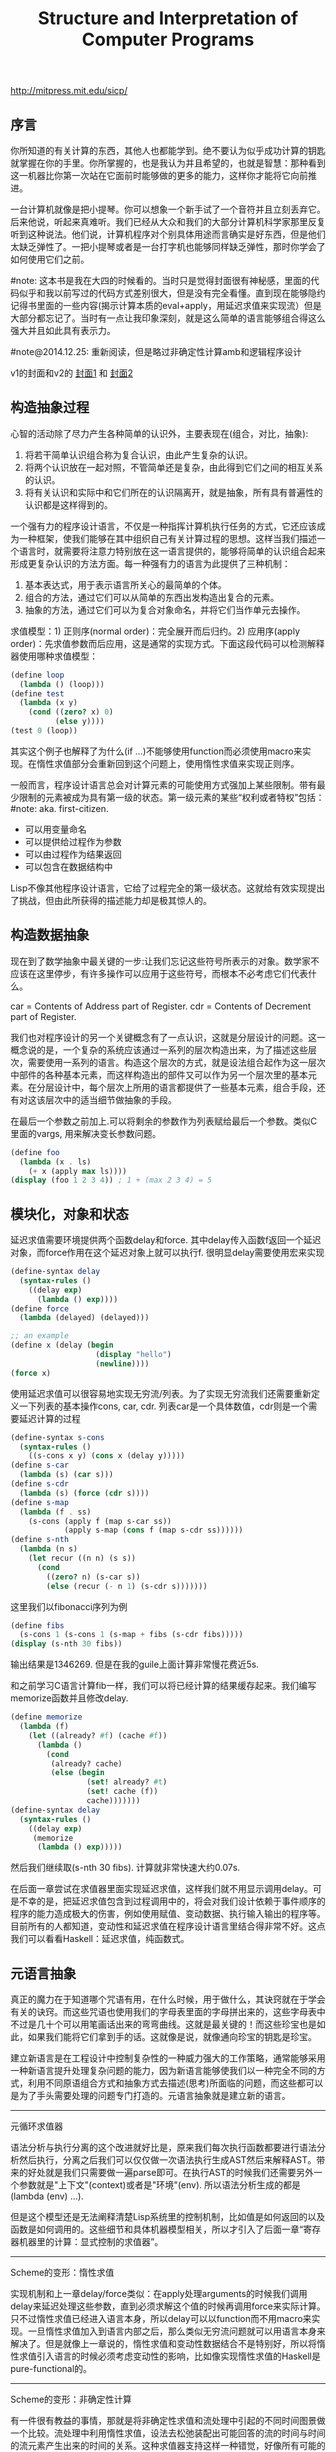 #+title: Structure and Interpretation of Computer Programs

http://mitpress.mit.edu/sicp/

** 序言
你所知道的有关计算的东西，其他人也都能学到。绝不要认为似乎成功计算的钥匙就掌握在你的手里。你所掌握的，也是我认为并且希望的，也就是智慧：那种看到这一机器比你第一次站在它面前时能够做的更多的能力，这样你才能将它向前推进。

一台计算机就像是把小提琴。你可以想象一个新手试了一个音符并且立刻丢弃它。后来他说，听起来真难听。我们已经从大众和我们的大部分计算机科学家那里反复听到这种说法。他们说，计算机程序对个别具体用途而言确实是好东西，但是他们太缺乏弹性了。一把小提琴或者是一台打字机也能够同样缺乏弹性，那时你学会了如何使用它们之前。

#note: 这本书是我在大四的时候看的。当时只是觉得封面很有神秘感，里面的代码似乎和我以前写过的代码方式差别很大，但是没有完全看懂。直到现在能够隐约记得书里面的一些内容(揭示计算本质的eval+apply，用延迟求值来实现流）但是大部分都忘记了。当时有一点让我印象深刻，就是这么简单的语言能够组合得这么强大并且如此具有表示力。

#note@2014.12.25: 重新阅读，但是略过非确定性计算amb和逻辑程序设计

v1的封面和v2的 [[../images/sicp2x.jpg][封面1]] 和 [[../images/sicp-eval-apply-2.jpg][封面2]]

[[../images/sicp.jpg]] [[../images/sicp2.jpg]]

** 构造抽象过程
心智的活动除了尽力产生各种简单的认识外，主要表现在(组合，对比，抽象):
   1. 将若干简单认识组合称为复合认识，由此产生复杂的认识。
   2. 将两个认识放在一起对照，不管简单还是复杂，由此得到它们之间的相互关系的认识。
   3. 将有关认识和实际中和它们所在的认识隔离开，就是抽象，所有具有普遍性的认识都是这样得到的。

一个强有力的程序设计语言，不仅是一种指挥计算机执行任务的方式，它还应该成为一种框架，使我们能够在其中组织自己有关计算过程的思想。这样当我们描述一个语言时，就需要将注意力特别放在这一语言提供的，能够将简单的认识组合起来形成更复杂认识的方法方面。每一种强有力的语言为此提供了三种机制：
   1. 基本表达式，用于表示语言所关心的最简单的个体。
   2. 组合的方法，通过它们可以从简单的东西出发构造出复合的元素。
   3. 抽象的方法，通过它们可以为复合对象命名，并将它们当作单元去操作。

求值模型：1) 正则序(normal order)：完全展开而后归约。2) 应用序(apply order)：先求值参数而后应用，这是通常的实现方式。下面这段代码可以检测解释器使用哪种求值模型：
#+BEGIN_SRC Scheme
(define loop
  (lambda () (loop)))
(define test
  (lambda (x y)
    (cond ((zero? x) 0)
          (else y))))
(test 0 (loop))
#+END_SRC
其实这个例子也解释了为什么(if ...)不能够使用function而必须使用macro来实现。在惰性求值部分会重新回到这个问题上，使用惰性求值来实现正则序。

一般而言，程序设计语言总会对计算元素的可能使用方式强加上某些限制。带有最少限制的元素被成为具有第一级的状态。第一级元素的某些“权利或者特权”包括：#note: aka. first-citizen.
- 可以用变量命名
- 可以提供给过程作为参数
- 可以由过程作为结果返回
- 可以包含在数据结构中
Lisp不像其他程序设计语言，它给了过程完全的第一级状态。这就给有效实现提出了挑战，但由此所获得的描述能力却是极其惊人的。

** 构造数据抽象
现在到了数学抽象中最关键的一步:让我们忘记这些符号所表示的对象。数学家不应该在这里停步，有许多操作可以应用于这些符号，而根本不必考虑它们代表什么。

car = Contents of Address part of Register. cdr = Contents of Decrement part of Register.

我们也对程序设计的另一个关键概念有了一点认识，这就是分层设计的问题。这一概念说的是，一个复杂的系统应该通过一系列的层次构造出来，为了描述这些层次，需要使用一系列的语言。构造这个层次的方式，就是设法组合起作为这一层次中部件的各种基本元素，而这样构造出的部件又可以作为另一个层次里的基本元素。在分层设计中，每个层次上所用的语言都提供了一些基本元素，组合手段，还有对这该层次中的适当细节做抽象的手段。

在最后一个参数之前加上.可以将剩余的参数作为列表赋给最后一个参数。类似C里面的vargs, 用来解决变长参数问题。
#+BEGIN_SRC Scheme
(define foo
  (lambda (x . ls)
    (+ x (apply max ls))))
(display (foo 1 2 3 4)) ; 1 + (max 2 3 4) = 5
#+END_SRC

** 模块化，对象和状态
延迟求值需要环境提供两个函数delay和force. 其中delay传入函数f返回一个延迟对象，而force作用在这个延迟对象上就可以执行f. 很明显delay需要使用宏来实现
#+BEGIN_SRC Scheme
(define-syntax delay
  (syntax-rules ()
    ((delay exp)
      (lambda () exp))))
(define force
  (lambda (delayed) (delayed)))

;; an example
(define x (delay (begin
                   (display "hello")
                   (newline))))
(force x)
#+END_SRC

使用延迟求值可以很容易地实现无穷流/列表。为了实现无穷流我们还需要重新定义一下列表的基本操作cons, car, cdr. 列表car是一个具体数值，cdr则是一个需要延迟计算的过程
#+BEGIN_SRC Scheme
(define-syntax s-cons
  (syntax-rules ()
    ((s-cons x y) (cons x (delay y)))))
(define s-car
  (lambda (s) (car s)))
(define s-cdr
  (lambda (s) (force (cdr s))))
(define s-map
  (lambda (f . ss)
    (s-cons (apply f (map s-car ss))
            (apply s-map (cons f (map s-cdr ss))))))
(define s-nth
  (lambda (n s)
    (let recur ((n n) (s s))
      (cond
        ((zero? n) (s-car s))
        (else (recur (- n 1) (s-cdr s)))))))
#+END_SRC

这里我们以fibonacci序列为例
#+BEGIN_SRC Scheme
(define fibs
  (s-cons 1 (s-cons 1 (s-map + fibs (s-cdr fibs)))))
(display (s-nth 30 fibs))
#+END_SRC
输出结果是1346269. 但是在我的guile上面计算非常慢花费近5s.

和之前学习C语言计算fib一样，我们可以将已经计算的结果缓存起来。我们编写memorize函数并且修改delay.
#+BEGIN_SRC Scheme
(define memorize
  (lambda (f)
    (let ((already? #f) (cache #f))
      (lambda ()
        (cond
         (already? cache)
         (else (begin
                 (set! already? #t)
                 (set! cache (f))
                 cache)))))))
(define-syntax delay
  (syntax-rules ()
    ((delay exp)
     (memorize
      (lambda () exp)))))
#+END_SRC
然后我们继续取(s-nth 30 fibs). 计算就非常快速大约0.07s.

在后面一章尝试在求值器里面实现延迟求值，这样我们就不用显示调用delay。可是不幸的是，把延迟求值包含到过程调用中的，将会对我们设计依赖于事件顺序的程序的能力造成极大的伤害，例如使用赋值、变动数据、执行输入输出的程序等。目前所有的人都知道，变动性和延迟求值在程序设计语言里结合得非常不好。这点我们可以看看Haskell：延迟求值，纯函数式。

** 元语言抽象
真正的魔力在于知道哪个咒语有用，在什么时候，用于做什么，其诀窍就在于学会有关的诀窍。而这些咒语也使用我们的字母表里面的字母拼出来的，这些字母表中不过是几十个可以用笔画话出来的弯弯曲线。这就是最关键的！而这些珍宝也是如此，如果我们能将它们拿到手的话。这就像是说，就像通向珍宝的钥匙是珍宝。

建立新语言是在工程设计中控制复杂性的一种威力强大的工作策略，通常能够采用一种新语言提升处理复杂问题的能力，因为新语言能够使我们以一种完全不同的方式，利用不同原语组合方式和抽象方式去描述(思考)所面临的问题，而这些都可以是为了手头需要处理的问题专门打造的。元语言抽象就是建立新的语言。

-----
元循环求值器

[[../images/sicp-eval-apply.png]]

语法分析与执行分离的这个改进就好比是，原来我们每次执行函数都要进行语法分析然后执行，分离之后我们可以仅仅做一次语法执行生成AST然后来解释AST。带来的好处就是我们只需要做一遍parse即可。在执行AST的时候我们还需要另外一个参数就是"上下文"(context)或者是"环境"(env). 所以语法分析生成的都是(lambda (env) ...).

但是这个模型还是无法阐释清楚Lisp系统里的控制机制，比如值是如何返回的以及函数是如何调用的。这些细节和具体机器模型相关，所以才引入了后面一章“寄存器机器里的计算：显式控制的求值器”。

-----
Scheme的变形：惰性求值

实现机制和上一章delay/force类似：在apply处理arguments的时候我们调用delay来延迟处理这些参数，直到必须求解这个值的时候再调用force来实际计算。只不过惰性求值已经进入语言本身，所以delay可以以function而不用macro来实现。一旦惰性求值加入到语言内部之后，那么类似无穷流问题就可以用语言本身来解决了。但是就像上一章说的，惰性求值和变动性数据结合不是特别好，所以将惰性求值引入语言的时候必须考虑变动性的影响，比如像实现惰性求值的Haskell是pure-functional的。

-----
Scheme的变形：非确定性计算

有一件很有教益的事情，那就是将非确定性求值和流处理中引起的不同时间图景做一个比较。流处理中利用惰性求值，设法去松弛装配出可能回答的流的时间与时间的流元素产生出来的时间的关系。这种求值器支持这样一种错觉，好像所有可能的结果都是以一种无时间顺序的的方式摆在我们面前。对于非确定性的求值，一个表达式表示的是对于一集可能世界的探索，其中每一个都由一集选择所确定。某些可能世界将走入死胡同，而另外一些则保存着有用的值。非确定性程序求值器支持另外一种假象：时间是有分支的，而我们的程序里保存这所有可能的不同执行历史。在遇到一个死胡同时，我们总可以回到以前的某个选择点，并沿着另一个分支继续下去。

自动魔法般地：“自动地，但是以一种由于某些原因（典型的情况是它太复杂，或者太丑陋，或者甚至太简单），而使说话者并不喜欢去解释的方式。”

-----
逻辑程序设计

** 寄存器机器里的计算
我的目的是想说明，这一天空机器并不是一种天赐造物或者生命体，它只不过是钟表一类的机械装置（而那些相信中标有灵魂的人却将这一工作说成是其创造者的荣耀），在很大程度上，这里多种多样的运动都是由最简单的物质力量产生的，就像钟表里所有的活动都是由一个发条产生的一样。

-----
寄存器机器模拟器

我们为这个机器编写模拟器以及汇编程序。这里汇编程序将机器指令转换成为可执行的函数，然后模拟器为这些函数提供环境并且执行它。模拟器非常简单，只有两个基本寄存器(pc, flag)以及无限大小堆栈，但是却异常灵活允许自己设置外部函数和可用寄存器集合。

*模拟器* #note: object在fp里面常见的实现方式就是dispatch函数。

#+BEGIN_SRC Scheme
;; ----- registers -----
(define (make-register name)
  (let ((content 'nil))
    (define (dispatch message)
      (cond
       ((eq? message 'get) content)
       ((eq? message 'set) (lambda (value) (set! content value)))
       (else (error "unknown request on register:" message))))
    dispatch))
(define (get-contents register) (register 'get))
(define (set-contents! register value) ((register 'set) value) 'done)

;; ----- stack -----
(define (make-stack)
  (let ((s '()))
    (define (push x) (set! s (cons x s)) 'done)
    (define (pop) (if (null? s)
                      (error "pop stack: empty!")
                      (let ((top (car s)))
                        (set! s (cdr s))
                        top)))
    (define (init) (set! s '()) 'done)
    (define (dispatch message)
      (cond
       ((eq? message 'push) push)
       ((eq? message 'pop) pop)
       ((eq? message 'init) init)
       (else (error "unknonw request on stack:" message))))
    dispatch))
(define (pop stack) (stack 'pop))
(define (push stack value) ((stack 'push) value))

;;; ----- machine -----
(define (make-machine)
  (let ((pc (make-register 'pc))
        (flag (make-register 'flag))
        (stack (make-stack))
        (inst-sequences '()))
    (let ((ops `((init-stack ,(lambda () (stack 'init)))))
          (register-table `((pc ,pc) (flag ,flag))))
      (define (allocate-register name)
        (if (assoc name register-table)
            (error "multiple defined register:" name)
            (set! register-table
                  (cons (list name (make-register name)) register-table)))
        'register-allocated)
      (define (lookup-register name)
        (let ((val (assoc name register-table)))
          (if val
              (cadr val)
              (error "unknown register:" name))))
      (define (execute) ;; 开始运行
        (let ((insts (get-contents pc)))
          (if (null? insts) 'done
              (begin
                ((inst-execute-proc (car insts))) ; update pc internally
                (execute)))))
      (define (dispatch message)
        (cond ((eq? message 'start)
               (set-contents! pc inst-sequences)
               (execute))
              ((eq? message 'install-inst-sequences)
               (lambda (aseqs) (set! inst-sequences aseqs)))
              ((eq? message 'install-operations)
               (lambda (aops) (set! ops (append aops ops))))
              ((eq? message 'allocate-register) allocate-register)
              ((eq? message 'get-register) lookup-register)
              ((eq? message 'stack) stack)
              ((eq? message 'operations) ops)
              (else (error "unknown request on machine:" message))))
      dispatch)))

(define (start machine) (machine 'start))
(define (get-register machine reg-name) ((machine 'get-register) reg-name))
(define (get-register-contents machine reg-name) (get-contents (get-register machine reg-name)))
(define (set-register-contents! machine reg-name value) (set-contents! (get-register machine reg-name) value))

(define (new-machine register-names ops controller-text)
  (let ((machine (make-machine)))
    (for-each (lambda (register-name)
                ((machine 'allocate-register) register-name))
              register-names)
    ((machine 'install-operations) ops)
    ((machine 'install-inst-sequences)
     ;; 安装汇编程序处理之后的指令
     (assemble controller-text machine))
    machine))
#+END_SRC

*汇编程序* #note: make-inst-execute-proc代码比较直接所以没有给出。这个过程也是将语法分析和过程执行分离。

#+BEGIN_SRC Scheme
(define (assemble controller-text machine)
  (extract-labels controller-text
                  ;; 这里用到了continuation.
                  ;; 抽取指令和标签
                  (lambda (insts labels)
                    (update-insts! insts labels machine)
                    insts)))

;; 指令格式(text, proc).
(define (update-insts! insts labels machine)
  (let ((pc (get-register machine 'pc))
        (flag (get-register machine 'flag))
        (stack (machine 'stack))
        (ops (machine 'operations)))
    (for-each (lambda (inst)
                (set-inst-execute-proc!
                 inst
                 ;; inst->proc
                 (make-inst-execute-proc
                  (inst-text inst) labels machine
                  pc flag stack ops)))
              insts)
    'done))
(define (make-inst text) (cons text '()))
(define (inst-text inst) (car inst))
(define (inst-execute-proc inst) (cdr inst))
(define (set-inst-execute-proc! inst proc) (set-cdr! inst proc) 'done)
(define (advance-pc pc)
  ;; 这里(get-contents pc) = inst-sequences.
  (set-contents! pc (cdr (get-contents pc))))

;; 标签和指令对应关系
(define (make-label-entry label-name insts) (cons label-name insts))
(define (lookup-label labels label-name)
  (let ((val (assoc label-name labels)))
    (if val (cdr val) (error "undefined label:" label-name))))

(define (extract-labels text cont)
  (if ((null? text) (cont '() '()))
      (extract-labels
       (cdr text)
       (lambda (insts labels)
         (let ((next-inst (car text)))
           (if (symbol? next-inst)
               ;; 如果是branch的话，那么将branch和下面一条指令关联起来
               (cont insts (cons (make-label-entry next-inst insts) labels))
               (cont (cons (make-inst next-inst) insts) labels)))))))
#+END_SRC


-----
存储分配和废料收集

使用机器指令给出了一个停止-复制GC实现。感觉使用机器指令来描述这个过程就有点琐碎了，所以在这里就用C语言来描述一下。我们假设在老内存区域使用的内存都可以使用root追踪到。
#+BEGIN_SRC Cpp
typedef struct memory_cell {
    char mark; // if it's already moved.
    struct memory_cell* back; // if moved, what's the new cell.
    T value;
    struct memory_cell* refs[10]; // references.
} memory_cell_t;

typedef struct memory {
    int free;
    int scan;
    memory_cell_t array[10000];
} memory_t;

memory_cell_t* do_copy(memory_t* mem, memory_cell_t* mc) {
    memory_cell_t* av = mem->array + mem->free;
    mempcy(av, mc, sizeof(*mc));
    mc->mark = 1; // mark moved already.
    mc->back = av; // store new memory cell.
    mem->free += 1; // increase free pointer.
    return av;
}

void stop_and_copy(memory_t* new_mem, memory_cell_t* root) {
    new_mem->free = new_mem->scan = 0;
    do_copy(new_mem, root);

    while (new_mem->scan < new_mem->free) {
        memory_cell_t* mc = new_mem->array + mew_mem->scan;
        // mc is in new arena, but we are not sure if its references are.
        for(int i = 0; i < 10; i++) {
            memory_cell_t* ref = mc->refs[i];
            if (!ref) break;
            memory_cell_t* nref = 0;
            if (ref->mark == 1) { // already copied.
                nref = ref->back;
            } else {
                nref = do_copy(new_mem, ref);
            }
            mc->refs[i] = nref;
        }
        scan += 1;
    }
}
#+END_SRC

-----
显式控制的求值器

尝试将第三章eval+apply的求值器实现映射到寄存器机器上，用以说明求值过程中所用的过程调用的参数传递的基础机制，说明如何基于寄存器和堆栈操作描述这种机制。这个求值器可以在寄存器机器模拟器上运行，换一个看法，它也可以用作构造一个机器语言的Scheme求值器实现的出发点，或者甚至作为一个求值Scheme表达式的特殊机器的出发点。下图就是这样一个硬件实现：一片作为Scheme求值器的硅芯片。

[[../images/sicp-scheme-chip.png]]

-----
编译

这节内容比较多也比较有意思。这里我只记录两个对编译器编写比较有启发意义的点：一个是指令序列的组合，一个则是如何使用target和linkage. 指令序列带上可能使用的寄存器集合和可能修改的寄存器集合，这样在连接过个指令序列的时候可以有效地保存寄存器。编译过程框架是这样的(compile-??? exp target linkage). 每个表达式被编译称为一个指令序列。表达式计算结果和之后跳转都由外部过程来决定，这样可以容易生成更加紧凑的代码。比如我们不提供target信息的话，那么指令序列可能是将exp结果存储在(reg val)，之后在外部函数(assign (reg target) (reg val))，这样浪费了一条指令。或者如果我们不提供linkage信息的话，对于exp是(if pred c-clause a-clause)的话，c-clause最后会跳转到类似end-if这样的标签，而如果我们提供linkage信息的话那么c-clause可以直接跳到我们指定的linkage.

与解释方式相比，采用编译方式可以大大提高程序执行的效率。在另外一方面，解释器则为程序开发和排除错误提供了一个更强大的环境，因为被执行的源代码在运行期间都是可用的，可用去检查和修改。此外，由于整个基本操作的库都在哪里，我们可以在排除错误的过程中构造新程序，随时把它们加入系统。由于看到了编译和解释的互补优势，现代程序开发环境很推崇一种混合策略：解释性程序和编译性程序相互调用。程序员可以编译那些自己认为已经排除了错误的程序部分，从而取得编译方式的效率优势。而让那些和正在进行交互式开发和排错的，还在不断变化的程序部分的执行仍然维持在解释模式中。

Scheme允许在构造列表的时候使用非常简单的方法对元素求值，形式大致是`(a b ,c d). 这样c表达式就会进行求值，而其他几个都是symbol.
#+BEGIN_SRC Scheme
scheme@(guile-user)> `(a b ,(+ 1 2) d)
$1 = (a b 3 d)
scheme@(guile-user)> `(a b (+ 1 2) d)
$2 = (a b (+ 1 2) d)
#+END_SRC

我们假设机器存在这些寄存器：（也是我们要使用到的寄存器）
- env # 执行环境
- argl # 实际参数表
- proc # 被应用的过程
- val # 过程返回值
- continue # 过程返回地址

编译过程有三个参数exp, target, linkage
- exp # 被编译表达式
- target # 表达式结果存放位置
- linkage # 表达式之后应该如何继续.

*指令序列的组合* 因为我们需要生成的是一个指令序列，但是在指令序列之间我们可能需要保存寄存器来确保结果正确。所以我们可以引入一个preserving操作(lambda (list-preserved-regs seq1 seq2) ...). 其中list-preserved-regs表示寄存器集合，而seq1,seq2则表示指令序列。preserving操作是生成save/restore指令来保存寄存器reg, 这些寄存器 1) 出现在list-preserved-regs 2) 被seq1修改 3) 被seq2需要。其中list-preserved-regs就是这些寄存器：希望这些寄存器内容被seq1和seq2看到是相同的。

OK. 很明显我们现在还需要拓展一下指令的表示：我们需要在指令上带上标记，哪些寄存器是我们需要的，以及我们会修改哪些寄存器。
#+BEGIN_SRC Scheme
(define make-inst-sequence
  (lambda (needs modifies statements)
    (list needs modifies statements)))
(define (empty-inst-sequence)
  (make-inst-sequence '() '() '()))
;; symbol? 来处理<branch>这样的指令序列
(define (registers-needed s) (if (symbol? s) '() (car s)))
(define (registers-modified s) (if (symbol? s) '() (cadr s)))
(define (statements s) (if (symbol? s) (list s) (caddr s)))
(define (needs-register? s reg) (memq reg (registers-needed s)))
(define (modifies-register? s reg) (memq reg (registers-modified s)))
#+END_SRC

然后是preserving的实现以及如何将指令序列组合起来
#+BEGIN_SRC Scheme
(define (list-union s1 s2)
  (cond
   ((null? s1) s2)
   ((memq (car s1) s2) (list-union (cdr s1) s2))
   (else (cons (car s1) (list-union (cdr s1) s2)))))
(define (list-diff s1 s2)
  (cond
   ((null? s1) '())
   ((memq (car s1) s2) (list-diff (cdr s1) s2))
   (else (cons (car s1) (list-diff (cdr s1) s2)))))

(define (append-inst-sequences . seqs)
  (define (append-2-sequences seq1 seq2)
    (make-inst-sequence
     ;; seq1 needed + (seq2 needed - seq1 modified)
     (list-union (registers-needed seq1)
                 (list-diff (registers-needed seq2)
                            (registers-modified seq1)))
     ;; seq1 modified + seq2 modified
     (list-union (registers-modified seq1)
                 (registers-modified seq2))
     (append (statements seq1) (statements seq2))))
  (define (append-seq-list seqs)
    (if (null? seqs) (empty-inst-sequence)
        (append-2-sequences (car seqs) (append-seq-list (cdr seqs)))))
  (append-seq-list seqs))

(define (preserving regs seq1 seq2)
  (if (null? regs)
      (append-inst-sequences seq1 seq2)
      (let ((first-reg (car regs)))
        (if (and (needs-register? seq2 first-reg)
                 (modifies-register? seq1 first-reg))
            (preserving
             (cdr regs)
             (make-inst-sequence
              ;; 为什么生成这个指令序列？可以看看这个指令序列的statements部分
              (list-union (list first-reg)
                          (registers-needed seq1))
              (list-diff (registers-modified seq1)
                         (list first-reg))
              (append `((save ,first-reg))
                      (statements seq1)
                      `((restore ,first-reg))))
             seq2)
            (preserving (cdr regs) seq1 seq2)))))
#+END_SRC

*连接代码的编译* linkage称为链接描述符，可以有这三种选项
- next # 表示下面还有指令
- return # 过程返回
- <branch> # 跳转到某个<branch>

#+BEGIN_SRC Scheme
(define (compile-linkage linkage)
  (cond ((eq? linkage 'return)
         (make-inst-sequence
          '(continue) '() '((goto (reg continue)))))
        ((eq? linkage 'next) (empty-inst-sequence))
        (else (make-inst-sequence '() '() `((goto (label ,linkage)))))))
(define (end-with-linkage linkage inst-sequences)
  (preserving '(continue)
              inst-sequences
              (compile-linkage linkage)))
#+END_SRC
